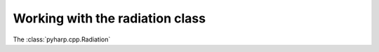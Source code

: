 Working with the radiation class
================================

The :class:`pyharp.cpp.Radiation`
